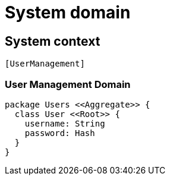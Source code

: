 = System domain

== System context

[plantuml]
....
[UserManagement]
....

=== User Management Domain

[plantuml]
....

package Users <<Aggregate>> {
  class User <<Root>> {
    username: String
    password: Hash
  }
}

....
